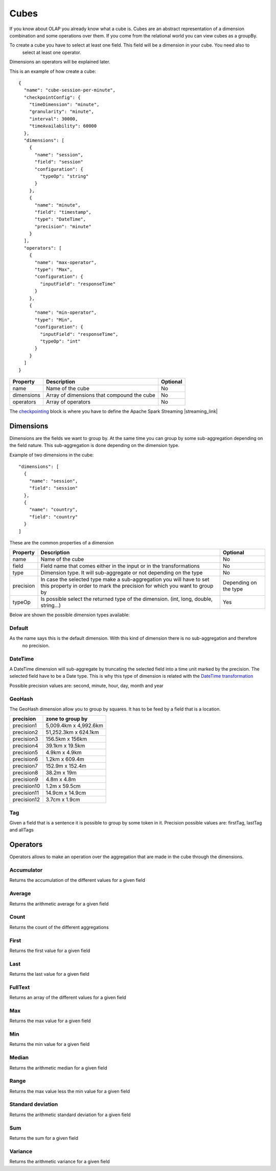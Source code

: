 Cubes
*****

If you know about OLAP you already know what a cube is. Cubes are an abstract representation of a dimension
combination and some operations over them. If you come from the relational world you can view cubes as a groupBy.

To create a cube you have to select at least one field. This field will be a dimension in your cube. You need also to
 select at least one operator.

Dimensions an operators will be explained later.

This is an example of how create a cube::

    {
      "name": "cube-session-per-minute",
      "checkpointConfig": {
        "timeDimension": "minute",
        "granularity": "minute",
        "interval": 30000,
        "timeAvailability": 60000
      },
      "dimensions": [
        {
          "name": "session",
          "field": "session"
          "configuration": {
            "typeOp": "string"
          }
        },
        {
          "name": "minute",
          "field": "timestamp",
          "type": "DateTime",
          "precision": "minute"
        }
      ],
      "operators": [
        {
          "name": "max-operator",
          "type": "Max",
          "configuration": {
            "inputField": "responseTime"
          }
        },
        {
          "name": "min-operator",
          "type": "Min",
          "configuration": {
            "inputField": "responseTime",
            "typeOp": "int"
          }
        }
      ]
    }


+-----------------+------------------------------------------------------------------+------------+
| Property        | Description                                                      | Optional   |
+=================+==================================================================+============+
| name            | Name of the cube                                                 | No         |
+-----------------+------------------------------------------------------------------+------------+
| dimensions      | Array of dimensions that compound the cube                       | No         |
+-----------------+------------------------------------------------------------------+------------+
| operators       | Array of operators                                               | No         |
+-----------------+------------------------------------------------------------------+------------+

The `checkpointing <stateful.html>`__ block is where you have to define the Apache Spark Streaming |streaming_link|

.. |streaming_link| raw:: html

   <a href="https://spark.apache.org/docs/latest/streaming-programming-guide.html#checkpointing"
   target="_blank">configuration parameters</a>

Dimensions
==========
Dimensions are the fields we want to group by. At the same time you can group by some sub-aggregation depending on
the field nature. This sub-aggregation is done depending on the dimension type.

Example of two dimensions in the cube::

      "dimensions": [
        {
          "name": "session",
          "field": "session"
        },
        {
          "name": "country",
          "field": "country"
        }
      ]

These are the common properties of a dimension

+-----------------+---------------------------------------------------------------------------------------+------------+
| Property        | Description                                                                           | Optional   |
+=================+=======================================================================================+============+
| name            | Name of the cube                                                                      | No         |
+-----------------+---------------------------------------------------------------------------------------+------------+
| field           | Field name that comes either in the input or in the transformations                   | No         |
+-----------------+---------------------------------------------------------------------------------------+------------+
| type            | Dimension type. It will sub-aggregate or not depending on the type                    | No         |
+-----------------+---------------------------------------------------------------------------------------+------------+
| precision       | In case the selected type make a sub-aggregation you will have to set this property   | Depending  |
|                 | in order to mark the precision for which you want to group by                         | on the type|
+-----------------+---------------------------------------------------------------------------------------+------------+
| typeOp          | Is possible select the returned type of the dimension. (int, long, double, string...) | Yes        |
+-----------------+---------------------------------------------------------------------------------------+------------+

Below are shown the possible dimension types available:

Default
-------

As the name says this is the default dimension. With this kind of dimension there is no sub-aggregation and therefore
 no precision.


DateTime
--------

A DateTime dimension will sub-aggregate by truncating the selected field into a time unit marked by the precision.
The selected field have to be a Date type. This is why this type of dimension is related with the `DateTime
transformation <transformations.html#datetime-transformation-label>`__

Possible precision values are: second, minute, hour, day, month and year

GeoHash
-------

The GeoHash dimension allow you to group by squares. It has to be feed by a field that is a location.

+-------------+-----------------------+
| precision   | zone to group by      |
+=============+=======================+
| precision1  | 5,009.4km x 4,992.6km |
+-------------+-----------------------+
| precision2  | 51,252.3km x 624.1km  |
+-------------+-----------------------+
| precision3  | 156.5km x 156km       |
+-------------+-----------------------+
| precision4  | 39.1km x 19.5km       |
+-------------+-----------------------+
| precision5  | 4.9km x 4.9km         |
+-------------+-----------------------+
| precision6  | 1.2km x 609.4m        |
+-------------+-----------------------+
| precision7  | 152.9m x 152.4m       |
+-------------+-----------------------+
| precision8  | 38.2m x 19m           |
+-------------+-----------------------+
| precision9  | 4.8m x 4.8m           |
+-------------+-----------------------+
| precision10 | 1.2m x 59.5cm         |
+-------------+-----------------------+
| precision11 | 14.9cm x 14.9cm       |
+-------------+-----------------------+
| precision12 | 3.7cm x 1.9cm         |
+-------------+-----------------------+


Tag
---

Given a field that is a sentence it is possible to group by some token in it.
Precision possible values are: firstTag, lastTag and allTags


Operators
=========

Operators allows to make an operation over the aggregation that are made in the cube through the dimensions.


Accumulator
-----------

Returns the accumulation of the different values for a given field

Average
-------

Returns the arithmetic average for a given field

Count
-----

Returns the count of the different aggregations

First
-----

Returns the first value for a given field

Last
----

Returns the last value for a given field

FullText
--------

Returns an array of the different values for a given field


Max
---

Returns the max value for a given field

Min
---

Returns the min value for a given field

Median
------

Returns the arithmetic median for a given field

Range
-----

Returns the max value less the min value for a given field

Standard deviation
------------------

Returns the arithmetic standard deviation for a given field


Sum
---

Returns the sum for a given field

Variance
--------

Returns the arithmetic variance for a given field